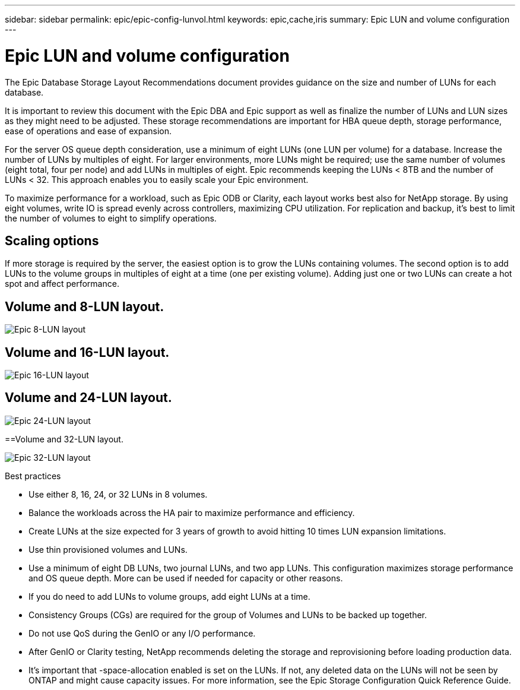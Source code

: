 ---
sidebar: sidebar
permalink: epic/epic-config-lunvol.html
keywords: epic,cache,iris
summary: Epic LUN and volume configuration
---

= Epic LUN and volume configuration

:hardbreaks:
:nofooter:
:icons: font
:linkattrs:
:imagesdir: ../media/

[.lead]
The Epic Database Storage Layout Recommendations document provides guidance on the size and number of LUNs for each database.

It is important to review this document with the Epic DBA and Epic support as well as finalize the number of LUNs and LUN sizes as they might need to be adjusted. These storage recommendations are important for HBA queue depth, storage performance, ease of operations and ease of expansion.

For the server OS queue depth consideration, use a minimum of eight LUNs (one LUN per volume) for a database. Increase the number of LUNs by multiples of eight. For larger environments, more LUNs might be required; use the same number of volumes (eight total, four per node) and add LUNs in multiples of eight. Epic recommends keeping the LUNs < 8TB and the number of LUNs < 32. This approach enables you to easily scale your Epic environment.

To maximize performance for a workload, such as Epic ODB or Clarity, each layout works best also for NetApp storage. By using eight volumes, write IO is spread evenly across controllers, maximizing CPU utilization. For replication and backup, it’s best to limit the number of volumes to eight to simplify operations. 

== Scaling options

If more storage is required by the server, the easiest option is to grow the LUNs containing volumes. The second option is to add LUNs to the volume groups in multiples of eight at a time (one per existing volume). Adding just one or two LUNs can create a hot spot and affect performance.

== Volume and 8-LUN layout.

image:epic-8lun.png[Epic 8-LUN layout]

== Volume and 16-LUN layout.

image:epic-16lun.png[Epic 16-LUN layout]

== Volume and 24-LUN layout.

image:epic-24lun.png[Epic 24-LUN layout]

==Volume and 32-LUN layout.

image:epic-32lun.png[Epic 32-LUN layout]

Best practices

* Use either 8, 16, 24, or 32 LUNs in 8 volumes.

* Balance the workloads across the HA pair to maximize performance and efficiency.

* Create LUNs at the size expected for 3 years of growth to avoid hitting 10 times LUN expansion limitations.

* Use thin provisioned volumes and LUNs.

* Use a minimum of eight DB LUNs, two journal LUNs, and two app LUNs. This configuration maximizes storage performance and OS queue depth. More can be used if needed for capacity or other reasons.

* If you do need to add LUNs to volume groups, add eight LUNs at a time.

* Consistency Groups (CGs) are required for the group of Volumes and LUNs to be backed up together.

* Do not use QoS during the GenIO or any I/O performance.

* After GenIO or Clarity testing, NetApp recommends deleting the storage and reprovisioning before loading production data.

* It’s important that -space-allocation enabled is set on the LUNs. If not, any deleted data on the LUNs will not be seen by ONTAP and might cause capacity issues. For more information, see the Epic Storage Configuration Quick Reference Guide.
